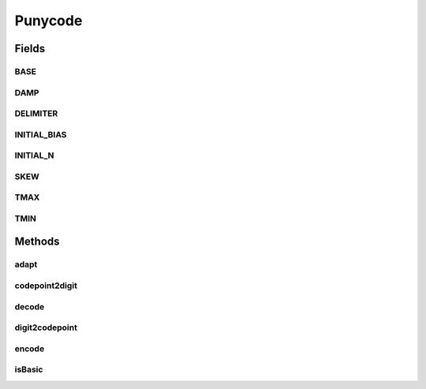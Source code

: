 Punycode
========

.. java:package:: gnu.inet.encoding
   :noindex:

.. java:type:: public class Punycode

   This class offers static methods for encoding/decoding strings using the Punycode algorithm.

   ..

   * RFC3492 Punycode

   Note that this implementation only supports 16-bit Unicode code points.

Fields
------
BASE
^^^^

.. java:field:: static final int BASE
   :outertype: Punycode

DAMP
^^^^

.. java:field:: static final int DAMP
   :outertype: Punycode

DELIMITER
^^^^^^^^^

.. java:field:: static final char DELIMITER
   :outertype: Punycode

INITIAL_BIAS
^^^^^^^^^^^^

.. java:field:: static final int INITIAL_BIAS
   :outertype: Punycode

INITIAL_N
^^^^^^^^^

.. java:field:: static final int INITIAL_N
   :outertype: Punycode

SKEW
^^^^

.. java:field:: static final int SKEW
   :outertype: Punycode

TMAX
^^^^

.. java:field:: static final int TMAX
   :outertype: Punycode

TMIN
^^^^

.. java:field:: static final int TMIN
   :outertype: Punycode

Methods
-------
adapt
^^^^^

.. java:method:: public static final int adapt(int delta, int numpoints, boolean first)
   :outertype: Punycode

codepoint2digit
^^^^^^^^^^^^^^^

.. java:method:: public static final int codepoint2digit(int c) throws PunycodeException
   :outertype: Punycode

decode
^^^^^^

.. java:method:: public static String decode(String input) throws PunycodeException
   :outertype: Punycode

   Decode a punycoded string.

   :param input: Punycode string
   :return: Unicode string.

digit2codepoint
^^^^^^^^^^^^^^^

.. java:method:: public static final int digit2codepoint(int d) throws PunycodeException
   :outertype: Punycode

encode
^^^^^^

.. java:method:: public static String encode(String input) throws PunycodeException
   :outertype: Punycode

   Punycodes a unicode string.

   :param input: Unicode string.
   :return: Punycoded string.

isBasic
^^^^^^^

.. java:method:: public static final boolean isBasic(char c)
   :outertype: Punycode

